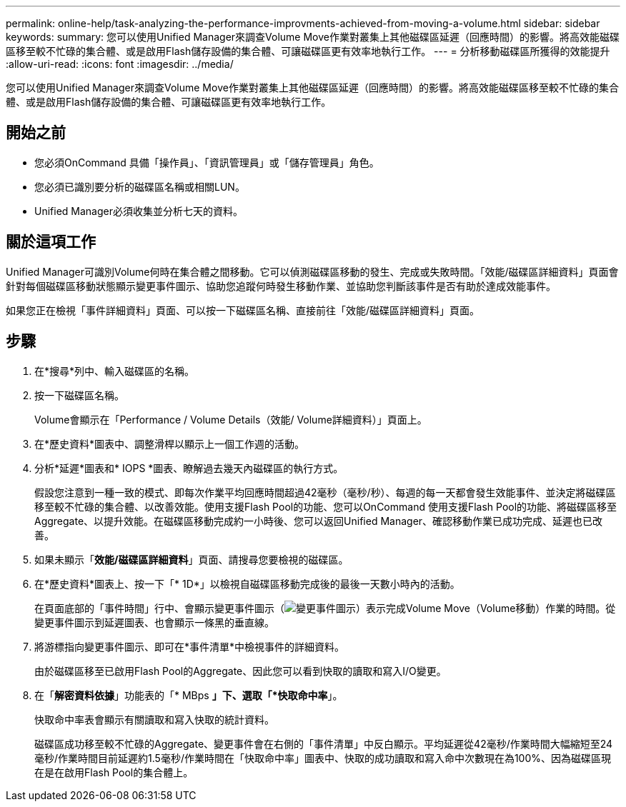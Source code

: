 ---
permalink: online-help/task-analyzing-the-performance-improvments-achieved-from-moving-a-volume.html 
sidebar: sidebar 
keywords:  
summary: 您可以使用Unified Manager來調查Volume Move作業對叢集上其他磁碟區延遲（回應時間）的影響。將高效能磁碟區移至較不忙碌的集合體、或是啟用Flash儲存設備的集合體、可讓磁碟區更有效率地執行工作。 
---
= 分析移動磁碟區所獲得的效能提升
:allow-uri-read: 
:icons: font
:imagesdir: ../media/


[role="lead"]
您可以使用Unified Manager來調查Volume Move作業對叢集上其他磁碟區延遲（回應時間）的影響。將高效能磁碟區移至較不忙碌的集合體、或是啟用Flash儲存設備的集合體、可讓磁碟區更有效率地執行工作。



== 開始之前

* 您必須OnCommand 具備「操作員」、「資訊管理員」或「儲存管理員」角色。
* 您必須已識別要分析的磁碟區名稱或相關LUN。
* Unified Manager必須收集並分析七天的資料。




== 關於這項工作

Unified Manager可識別Volume何時在集合體之間移動。它可以偵測磁碟區移動的發生、完成或失敗時間。「效能/磁碟區詳細資料」頁面會針對每個磁碟區移動狀態顯示變更事件圖示、協助您追蹤何時發生移動作業、並協助您判斷該事件是否有助於達成效能事件。

如果您正在檢視「事件詳細資料」頁面、可以按一下磁碟區名稱、直接前往「效能/磁碟區詳細資料」頁面。



== 步驟

. 在*搜尋*列中、輸入磁碟區的名稱。
. 按一下磁碟區名稱。
+
Volume會顯示在「Performance / Volume Details（效能/ Volume詳細資料）」頁面上。

. 在*歷史資料*圖表中、調整滑桿以顯示上一個工作週的活動。
. 分析*延遲*圖表和* IOPS *圖表、瞭解過去幾天內磁碟區的執行方式。
+
假設您注意到一種一致的模式、即每次作業平均回應時間超過42毫秒（毫秒/秒）、每週的每一天都會發生效能事件、並決定將磁碟區移至較不忙碌的集合體、以改善效能。使用支援Flash Pool的功能、您可以OnCommand 使用支援Flash Pool的功能、將磁碟區移至Aggregate、以提升效能。在磁碟區移動完成約一小時後、您可以返回Unified Manager、確認移動作業已成功完成、延遲也已改善。

. 如果未顯示「*效能/磁碟區詳細資料*」頁面、請搜尋您要檢視的磁碟區。
. 在*歷史資料*圖表上、按一下「* 1D*」以檢視自磁碟區移動完成後的最後一天數小時內的活動。
+
在頁面底部的「事件時間」行中、會顯示變更事件圖示（image:../media/opm-change-icon.gif["變更事件圖示"]）表示完成Volume Move（Volume移動）作業的時間。從變更事件圖示到延遲圖表、也會顯示一條黑的垂直線。

. 將游標指向變更事件圖示、即可在*事件清單*中檢視事件的詳細資料。
+
由於磁碟區移至已啟用Flash Pool的Aggregate、因此您可以看到快取的讀取和寫入I/O變更。

. 在「*解密資料依據*」功能表的「* MBps *」下、選取「*快取命中率*」。
+
快取命中率表會顯示有關讀取和寫入快取的統計資料。

+
磁碟區成功移至較不忙碌的Aggregate、變更事件會在右側的「事件清單」中反白顯示。平均延遲從42毫秒/作業時間大幅縮短至24毫秒/作業時間目前延遲約1.5毫秒/作業時間在「快取命中率」圖表中、快取的成功讀取和寫入命中次數現在為100%、因為磁碟區現在是在啟用Flash Pool的集合體上。



